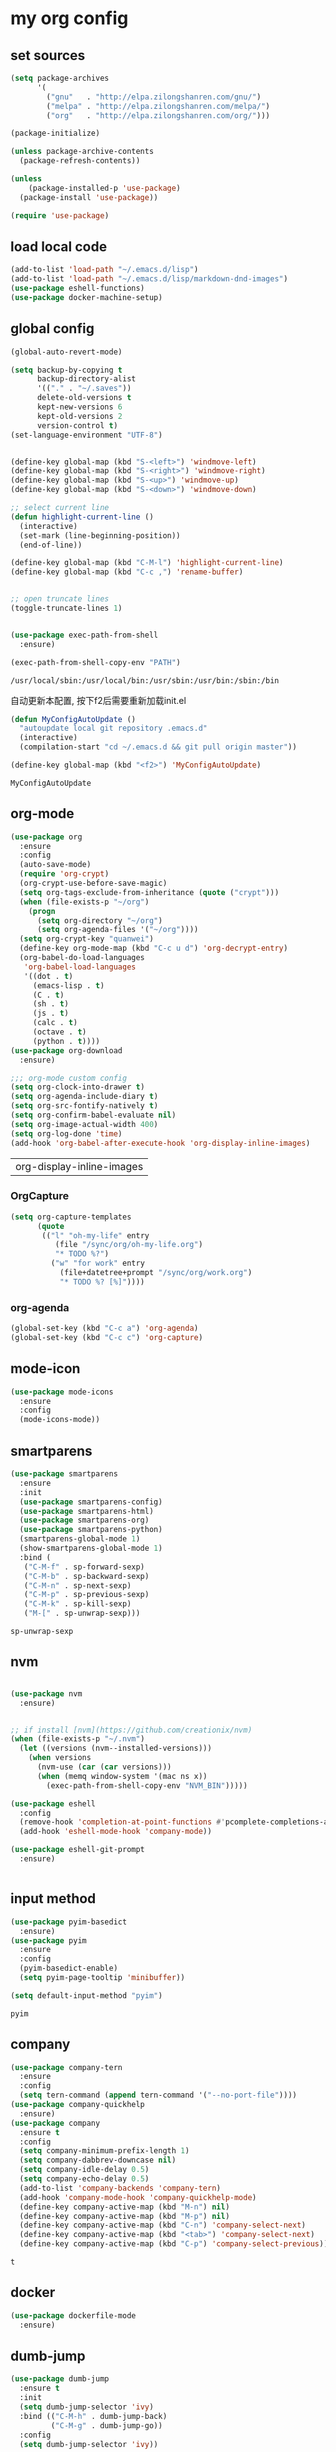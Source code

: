 :PROPERTIES:
:END:
* my org config

** set sources
  #+BEGIN_SRC emacs-lisp
    (setq package-archives
          '(
            ("gnu"   . "http://elpa.zilongshanren.com/gnu/")
            ("melpa" . "http://elpa.zilongshanren.com/melpa/")
            ("org"   . "http://elpa.zilongshanren.com/org/")))

    (package-initialize)

    (unless package-archive-contents
      (package-refresh-contents))

    (unless
        (package-installed-p 'use-package)
      (package-install 'use-package))

    (require 'use-package)
  #+END_SRC

** load local code
   #+BEGIN_SRC emacs-lisp
     (add-to-list 'load-path "~/.emacs.d/lisp")
     (add-to-list 'load-path "~/.emacs.d/lisp/markdown-dnd-images")
     (use-package eshell-functions)
     (use-package docker-machine-setup)
   #+END_SRC

** global config
   #+BEGIN_SRC emacs-lisp
     (global-auto-revert-mode)

     (setq backup-by-copying t
           backup-directory-alist
           '(("." . "~/.saves"))
           delete-old-versions t
           kept-new-versions 6
           kept-old-versions 2
           version-control t)
     (set-language-environment "UTF-8")


     (define-key global-map (kbd "S-<left>") 'windmove-left)
     (define-key global-map (kbd "S-<right>") 'windmove-right)
     (define-key global-map (kbd "S-<up>") 'windmove-up)
     (define-key global-map (kbd "S-<down>") 'windmove-down)

     ;; select current line
     (defun highlight-current-line ()
       (interactive)
       (set-mark (line-beginning-position))
       (end-of-line))

     (define-key global-map (kbd "C-M-l") 'highlight-current-line)
     (define-key global-map (kbd "C-c ,") 'rename-buffer)


     ;; open truncate lines
     (toggle-truncate-lines 1)


     (use-package exec-path-from-shell
       :ensure)

     (exec-path-from-shell-copy-env "PATH")

   #+END_SRC

   #+RESULTS:
   : /usr/local/sbin:/usr/local/bin:/usr/sbin:/usr/bin:/sbin:/bin

   自动更新本配置, 按下f2后需要重新加载init.el

   #+BEGIN_SRC emacs-lisp
     (defun MyConfigAutoUpdate ()
       "autoupdate local git repository .emacs.d"
       (interactive)
       (compilation-start "cd ~/.emacs.d && git pull origin master"))

     (define-key global-map (kbd "<f2>") 'MyConfigAutoUpdate)
   #+END_SRC

   #+RESULTS:
   : MyConfigAutoUpdate

** org-mode
   #+BEGIN_SRC emacs-lisp
     (use-package org
       :ensure
       :config
       (auto-save-mode)
       (require 'org-crypt)
       (org-crypt-use-before-save-magic)
       (setq org-tags-exclude-from-inheritance (quote ("crypt")))
       (when (file-exists-p "~/org")
         (progn
           (setq org-directory "~/org")
           (setq org-agenda-files '("~/org"))))
       (setq org-crypt-key "quanwei")
       (define-key org-mode-map (kbd "C-c u d") 'org-decrypt-entry)
       (org-babel-do-load-languages
        'org-babel-load-languages
        '((dot . t)
          (emacs-lisp . t)
          (C . t)
          (sh . t)
          (js . t)
          (calc . t)
          (octave . t)
          (python . t))))
     (use-package org-download
       :ensure)

     ;;; org-mode custom config
     (setq org-clock-into-drawer t)
     (setq org-agenda-include-diary t)
     (setq org-src-fontify-natively t)
     (setq org-confirm-babel-evaluate nil)
     (setq org-image-actual-width 400)
     (setq org-log-done 'time)
     (add-hook 'org-babel-after-execute-hook 'org-display-inline-images)

   #+END_SRC

   #+RESULTS:
   | org-display-inline-images |

*** OrgCapture
    #+BEGIN_SRC emacs-lisp
      (setq org-capture-templates
            (quote
             (("l" "oh-my-life" entry
                (file "/sync/org/oh-my-life.org")
                "* TODO %?")
               ("w" "for work" entry
                 (file+datetree+prompt "/sync/org/work.org")
                 "* TODO %? [%]"))))
    #+END_SRC
*** org-agenda
    #+BEGIN_SRC emacs-lisp
      (global-set-key (kbd "C-c a") 'org-agenda)
      (global-set-key (kbd "C-c c") 'org-capture)

    #+END_SRC
** mode-icon
   #+BEGIN_SRC emacs-lisp
     (use-package mode-icons
       :ensure
       :config
       (mode-icons-mode))
   #+END_SRC
** smartparens

   #+BEGIN_SRC emacs-lisp
     (use-package smartparens
       :ensure
       :init
       (use-package smartparens-config)
       (use-package smartparens-html)
       (use-package smartparens-org)
       (use-package smartparens-python)
       (smartparens-global-mode 1)
       (show-smartparens-global-mode 1)
       :bind (
        ("C-M-f" . sp-forward-sexp)
        ("C-M-b" . sp-backward-sexp)
        ("C-M-n" . sp-next-sexp)
        ("C-M-p" . sp-previous-sexp)
        ("C-M-k" . sp-kill-sexp)
        ("M-[" . sp-unwrap-sexp)))
   #+END_SRC

   #+RESULTS:
   : sp-unwrap-sexp

** nvm

   #+BEGIN_SRC emacs-lisp

     (use-package nvm
       :ensure)


     ;; if install [nvm](https://github.com/creationix/nvm)
     (when (file-exists-p "~/.nvm")
       (let ((versions (nvm--installed-versions)))
         (when versions
           (nvm-use (car (car versions)))
           (when (memq window-system '(mac ns x))
             (exec-path-from-shell-copy-env "NVM_BIN")))))
   #+END_SRC

   #+RESULTS:

   #+BEGIN_SRC emacs-lisp
     (use-package eshell
       :config
       (remove-hook 'completion-at-point-functions #'pcomplete-completions-at-point t)
       (add-hook 'eshell-mode-hook 'company-mode))

     (use-package eshell-git-prompt
       :ensure)


   #+END_SRC

   #+RESULTS:

** input method
   #+BEGIN_SRC emacs-lisp
     (use-package pyim-basedict
       :ensure)
     (use-package pyim
       :ensure
       :config
       (pyim-basedict-enable)
       (setq pyim-page-tooltip 'minibuffer))

     (setq default-input-method "pyim")
   #+END_SRC

   #+RESULTS:
   : pyim

** company
   #+BEGIN_SRC emacs-lisp
     (use-package company-tern
       :ensure
       :config
       (setq tern-command (append tern-command '("--no-port-file"))))
     (use-package company-quickhelp
       :ensure)
     (use-package company
       :ensure t
       :config
       (setq company-minimum-prefix-length 1)
       (setq company-dabbrev-downcase nil)
       (setq company-idle-delay 0.5)
       (setq company-echo-delay 0.5)
       (add-to-list 'company-backends 'company-tern)
       (add-hook 'company-mode-hook 'company-quickhelp-mode)
       (define-key company-active-map (kbd "M-n") nil)
       (define-key company-active-map (kbd "M-p") nil)
       (define-key company-active-map (kbd "C-n") 'company-select-next)
       (define-key company-active-map (kbd "<tab>") 'company-select-next)
       (define-key company-active-map (kbd "C-p") 'company-select-previous))

   #+END_SRC

   #+RESULTS:
   : t

** docker
   #+BEGIN_SRC emacs-lisp
     (use-package dockerfile-mode
       :ensure)
   #+END_SRC
** dumb-jump
   #+BEGIN_SRC emacs-lisp
     (use-package dumb-jump
       :ensure t
       :init
       (setq dumb-jump-selector 'ivy)
       :bind (("C-M-h" . dumb-jump-back)
              ("C-M-g" . dumb-jump-go))
       :config
       (setq dumb-jump-selector 'ivy))

   #+END_SRC
** flycheck
   #+BEGIN_SRC emacs-lisp
     (use-package flycheck
       :ensure)
   #+END_SRC
** web-mode
   #+BEGIN_SRC emacs-lisp
     (use-package emmet-mode
       :ensure t)

     (use-package nodejs-repl
       :ensure)

     (use-package web-mode
       :ensure t
       :mode (("\\.jsx\\'" . web-mode)
              ("\\.vue\\'" . web-mode)
              ("\\.js\\'" . web-mode)
              ("\\.ts\\'" . web-mode)
              ("\\.css\\'" . web-mode)
              ("\\.json\\'" . web-mode)
              ("\\.html\\'" . web-mode))
       :config
       (add-hook 'web-mode-hook 'tern-mode)
       (add-hook 'web-mode-hook 'emmet-mode)
       (add-hook 'web-mode-hook 'smartparens-mode)
       (add-hook 'web-mode-hook 'flycheck-mode)
       (add-hook 'web-mode-hook 'editorconfig-mode)
       (add-hook 'web-mode-hook 'company-mode)
       (add-hook 'web-mode-hook
         (lambda ()
           (progn
             (setq web-mode-script-padding 0)
             (when (string= web-mode-content-type "jsx")
                                    (progn
                                      (setq-local emmet-expand-jsx-className? t))))))
       (define-key web-mode-map (kbd "C-j") 'emmet-expand-line)
       (define-key web-mode-map (kbd "C-c z z") 'nodejs-repl)
       (define-key web-mode-map (kbd "C-c z r") 'nodejs-repl-send-region)
       (define-key web-mode-map (kbd "C-c z l") 'nodejs-repl-send-last-sexp)
       (add-to-list 'web-mode-content-types '("html" . "\\.vue\\'"))
       (add-to-list 'web-mode-content-types '("json" . "\\.json\\'"))
       (add-to-list 'web-mode-content-types '("jsx" . ".\\.js[x]?\\'")))

     (eval-after-load 'flycheck
       '(progn
          (flycheck-add-mode 'html-tidy 'web-mode)
          (flycheck-add-mode 'css-csslint 'web-mode)))

   #+END_SRC

   #+RESULTS:
   : projectile-project-root

** emacs-lisp-mode
   #+BEGIN_SRC emacs-lisp
     (add-hook 'emacs-lisp-mode-hook 'company-mode)
     (define-key lisp-mode-map (kbd "C-c C-c") 'eval-buffer)
     (define-key emacs-lisp-mode-map (kbd "C-c C-c") 'eval-buffer)

   #+END_SRC

   #+RESULTS:
   : eval-buffer

** haskell-mode
   #+BEGIN_SRC emacs-lisp
     (use-package haskell-mode
       :ensure
       :config
       (define-key haskell-mode-map (kbd "C-c C-c") 'haskell-compile))
   #+END_SRC
** dash
   #+BEGIN_SRC emacs-lisp
     (use-package counsel-dash
       :ensure
       :config
       (setq counsel-dash-browser-func 'browse-web)
       :bind (("C-c C-v a" . counsel-dash-activate-docset)
              ("C-c C-v q" . counsel-dash)))
   #+END_SRC
** ivy
   #+BEGIN_SRC emacs-lisp
     (use-package ivy
       :ensure
       :config
       (ivy-mode t)
       (setq ivy-use-virtual-buffers t)
       (setq enable-recursive-minibuffers t)
       (define-key global-map (kbd "C-x C-b") 'ivy-switch-buffer)
       (define-key global-map (kbd "C-s") 'swiper)
       (define-key global-map (kbd "C-x C-f") 'counsel-find-file)
       (define-key global-map (kbd "M-x") 'counsel-M-x))
   #+END_SRC
** whitespace-cleanup
   #+BEGIN_SRC emacs-lisp
     (use-package whitespace-cleanup-mode
       :ensure t
       :config
       (add-hook 'before-save-hook 'whitespace-cleanup))
   #+END_SRC
** magit
   #+BEGIN_SRC emacs-lisp
     (use-package magit
       :ensure
       :init
       (use-package magit-blame)
       :bind (("C-c g c" . magit-checkout)
              ("C-c g f c" . magit-file-checkout)))
   #+END_SRC
** avy
   #+BEGIN_SRC emacs-lisp
     (use-package avy
       :ensure t
       :bind (("M-1" . avy-goto-char)
              ("M-2" . avy-goto-char-2)
              ("M-l" . avy-goto-line)))
   #+END_SRC
** projectile
   #+BEGIN_SRC emacs-lisp
     (use-package counsel-projectile
       :ensure
       :config
       (counsel-projectile-mode))

     (use-package projectile
       :ensure t
       :config
       (setq projectile-completion-system 'grizzl)
       (setq projectile-create-missing-test-files t)
       (setq projectile-enable-caching t)
       (setq projectile-require-project-root nil))


   #+END_SRC

   #+RESULTS:
   : t

** youdao
   #+BEGIN_SRC emacs-lisp
     (use-package youdao-dictionary
       :ensure t
       :bind (("C-c y" . youdao-dictionary-search-at-point+)
              ("C-c C-y" . youdao-dictionary-play-voice-at-point)))
   #+END_SRC

** hackernews
   #+BEGIN_SRC emacs-lisp
     (use-package hackernews
       :ensure
       :bind ("C-c C-h C-n" . hackernews)
       :config
       (setq hackernews-top-story-limit 50))
   #+END_SRC
** theme
   #+BEGIN_SRC emacs-lisp
     (use-package grizzl
       :ensure)
     (use-package dante
       :ensure)

     (use-package base16-theme
       :ensure)
     (use-package snazzy-theme
       :ensure)


     (custom-set-faces
      ;; custom-set-faces was added by Custom.
      ;; If you edit it by hand, you could mess it up, so be careful.
      ;; Your init file should contain only one such instance.
      ;; If there is more than one, they won't work right.
      '(markdown-code-face ((t (:inherit fixed-pitch :background "gray20" :foreground "dark orange"))))
      '(markdown-header-face-1 ((t (:inherit markdown-header-face :height 2.0))))
      '(markdown-header-face-2 ((t (:inherit markdown-header-face :height 1.8)))))


   #+END_SRC
** dashboard
   #+BEGIN_SRC emacs-lisp
     (use-package dashboard
       :ensure
       :init
       (dashboard-setup-startup-hook)
       :config
       (setq dashboard-banner-logo-title "Happy Emacs")
       (setq dashboard-startup-banner "~/.emacs.d/logo.png")
       (setq dashboard-items
             '((recents . 5)
               (bookmarks . 5)
               (projects . 3)
               (agenda . 5))))
   #+END_SRC

** diminish
   #+BEGIN_SRC emacs-lisp
     (use-package diminish
       :ensure
       :init
       (diminish 'projectile-mode)
       (diminish 'flycheck-mode)
       (diminish 'company-mode)
       (diminish 'guide-key-mode)
       (diminish 'ivy-mode))
   #+END_SRC
** pass
   #+BEGIN_SRC emacs-lisp
     (use-package pass
       :ensure
       :config
       (setq password-store-executable "pass"))
   #+END_SRC

   #+RESULTS:
   : t

** MacOs
   #+BEGIN_SRC emacs-lisp
     (defun copy-from-osx ()
       (shell-command-to-string "pbpaste"))

     (defun paste-to-osx (text &optional push)
       (let ((process-connection-type nil))
         (let ((proc (start-process "pbcopy" "*Messages*" "pbcopy")))
           (process-send-string proc text)
           (process-send-eof proc))))
     (if (string-equal system-type "cygwin")
         (progn
           (setq interprogram-cut-function 'paste-to-osx)
           (setq interprogram-paste-function 'copy-from-osx)
           ))
   #+END_SRC
** 显示设置
   #+BEGIN_SRC emacs-lisp
     (setq-default indent-tabs-mode nil)
     (menu-bar-mode 0)
     (tool-bar-mode 0)

     (setq frame-title-format
           (list (format "%s %%S: %%j" (system-name))
                 '(buffer-file-name "%f" (dired-directory dired-directory "%b"))))

     (eval-after-load
         'compile
       '(add-hook 'compilation-filter-hook
                  (lambda () (ansi-color-process-output nil))))

     (display-time-mode)
     (when (display-graphic-p)
       (scroll-bar-mode -1))

   #+END_SRC
** helpful
   #+BEGIN_SRC emacs-lisp
     (use-package helpful
       :ensure
       :bind
       (
        ("C-h f" . helpful-function)
        ("C-h g" . helpful-macro)))
   #+END_SRC
** editorconfig
   #+BEGIN_SRC emacs-lisp
     (use-package editorconfig
       :ensure)
   #+END_SRC
** python-mode
   #+BEGIN_SRC emacs-lisp
     (use-package elpy
       :ensure
       :config
       (setq elpy-rpc-backend "jedi"))

     (use-package python-mode
       :ensure
       :config
       (add-hook 'python-mode-hook 'elpy-enable))

   #+END_SRC


** markdown
   #+BEGIN_SRC emacs-lisp
     (use-package markdown-mode
       :ensure
       :config
       (define-key markdown-mode-map (kbd "C-c C-c") 'markdown-preview-mode))
     (use-package markdown-preview-mode
       :ensure t
       :defer t)
   #+END_SRC
** layout
   #+BEGIN_SRC emacs-lisp
     (use-package window-purpose
       :ensure
       :config
       ;;; layout
       (add-to-list 'purpose-user-mode-purposes '(web-mode . web))
       (add-to-list 'purpose-user-mode-purposes '(magit-mode . git))
       (add-to-list 'purpose-user-mode-purposes '(org-mode . org))
       (purpose-compile-user-configuration))
   #+END_SRC

   #+RESULTS:
   : t

** window jump
   快速跳转不同的window

   window move
   #+BEGIN_SRC emacs-lisp
     (define-key global-map (kbd "C-x C-n") '(lambda () (interactive) (other-window 1)))
     (define-key global-map (kbd "C-x C-p") '(lambda () (interactive) (other-window -1)))

   #+END_SRC

   #+RESULTS:
   | lambda | nil | (interactive) | (other-window -1) |

   直接给window标记数字，使用M-1,M-2快速跳转
   #+BEGIN_SRC emacs-lisp
   (use-package window-numbering
     :ensure)
   #+END_SRC

   #+RESULTS:

** comint
   #+BEGIN_SRC emacs-lisp
     (use-package comint
       :config
       (add-hook 'comint-mode-hook 'company-mode))
   #+END_SRC

   #+RESULTS:
   : t
** dimmer

#+BEGIN_SRC emacs-lisp
  (use-package dimmer
    :ensure
    :init
    (dimmer-activate))
#+END_SRC

#+RESULTS:

** yasnippet

   文字模板, see also: https://github.com/joaotavora/yasnippet

   #+BEGIN_SRC emacs-lisp
     (use-package yasnippet
       :ensure
       :config
       (yas-reload-all))

     (use-package yasnippet-snippets
       :ensure)

     ;;; 开启 snippet-company
     (add-to-list 'company-backends 'company-yasnippet)
     (add-to-list 'company-backends 'company-files)

   #+END_SRC

   #+RESULTS:

** common lisp

   #+BEGIN_SRC emacs-lisp
     (use-package slime
       :ensure
       :config
       (setq inferior-lisp-program "sbcl"))
   #+END_SRC
** typescript

   #+BEGIN_SRC emacs-lisp
     (use-package tide
       :ensure)
   #+END_SRC

